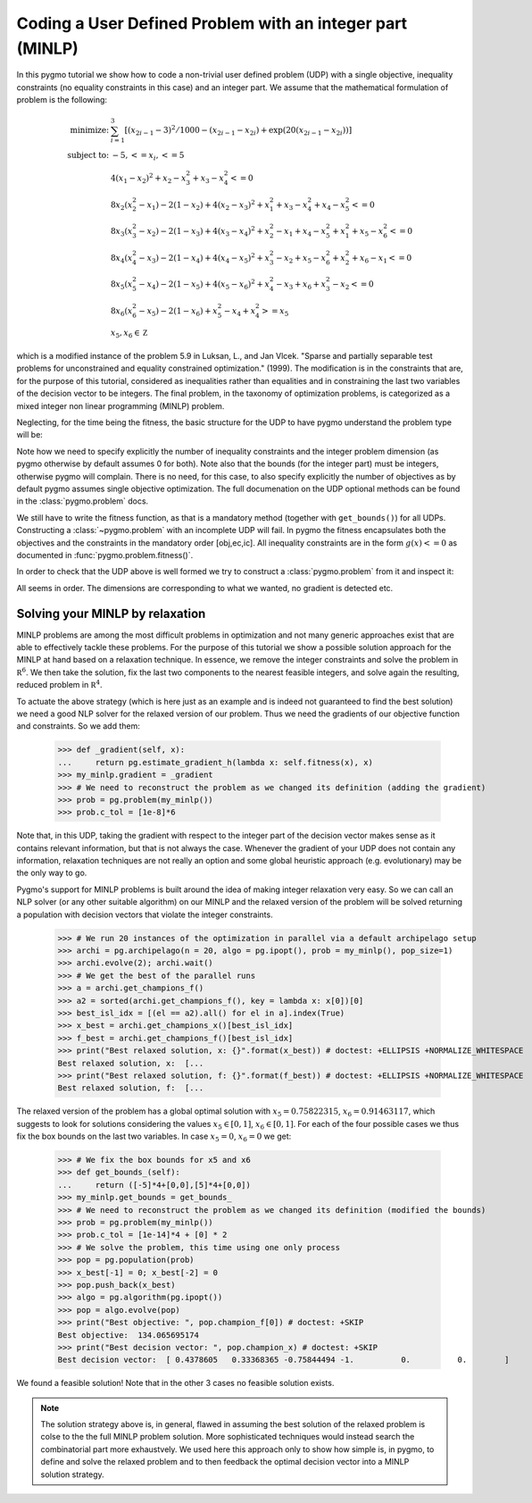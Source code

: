 .. _py_tutorial_coding_udp_minlp:

Coding a User Defined Problem with an integer part (MINLP)
-----------------------------------------------------------

In this pygmo tutorial we show how to code a non-trivial user defined problem (UDP) with a single objective,
inequality constraints (no equality constraints in this case) and an integer part. We assume that
the mathematical formulation of problem is the following:

.. math::

   \begin{array}{rl}
   \mbox{minimize:} & \sum_{i=1}^3 \left[(x_{2i-1}-3)^2 / 1000 - (x_{2i-1}-x_{2i}) + \exp(20(x_{2i-1}-x_{2i}))\right]\\
   \mbox{subject to:} & -5, <= x_i, <= 5\\
   & 4(x_1-x_2)^2+x_2-x_3^2+x_3-x_4^2  <= 0 \\
   & 8x_2(x_2^2-x_1)-2(1-x_2)+4(x_2-x_3)^2+x_1^2+x_3-x_4^2+x_4-x_5^2 <= 0 \\
   & 8x_3(x_3^2-x_2)-2(1-x_3)+4(x_3-x_4)^2+x_2^2-x_1+x_4-x_5^2+x_1^2+x_5-x_6^2 <= 0 \\
   & 8x_4(x_4^2-x_3)-2(1-x_4)+4(x_4-x_5)^2+x_3^2-x_2+x_5-x_6^2+x_2^2+x_6-x_1 <= 0 \\
   & 8x_5(x_5^2-x_4)-2(1-x_5)+4(x_5-x_6)^2+x_4^2-x_3+x_6+x_3^2-x_2 <= 0 \\
   & 8x_6(x_6^2-x_5)-2(1-x_6)             +x_5^2-x_4+x_4^2 >= x_5 \\
   & x_5, x_6 \in \mathbb Z
   \end{array}

which is a modified instance of the problem 5.9 in Luksan, L., and Jan Vlcek. "Sparse and partially separable test problems
for unconstrained and equality constrained optimization." (1999). The modification is in the constraints that are,
for the purpose of this tutorial, considered as inequalities rather than equalities and in constraining the last two 
variables of the decision vector to be integers. The final problem, in the taxonomy of optimization problems, is categorized 
as a mixed integer non linear programming (MINLP) problem.

Neglecting, for the time being the fitness, the basic structure for the UDP to have pygmo understand the problem type will be:

.. doctest::

    >>> class my_minlp:
    ...     def get_bounds(self):
    ...         return ([-5]*6,[5]*6)
    ...     # Inequality Constraints
    ...     def get_nic(self):
    ...         return 6
    ...     # Integer Dimension
    ...     def get_nix(self):
    ...         return 2

Note how we need to specify explicitly the number of inequality constraints and the integer problem
dimension (as pygmo otherwise by default assumes 0 for both). Note also that the bounds (for the integer part)
must be integers, otherwise pygmo will complain. There is no need, for this case, to also specify explicitly the number of objectives
as by default pygmo assumes single objective optimization. The full documenation on the UDP optional methods can be
found in the :class:`pygmo.problem` docs.

We still have to write the fitness function, as that is a mandatory method (together with ``get_bounds()``) for all UDPs. Constructing a :class:`~pygmo.problem` with
an incomplete UDP will fail. In pygmo the fitness encapsulates both the objectives and the constraints in the mandatory order
[obj,ec,ic]. All inequality constraints are in the form :math:`g(x) <= 0` as documented in :func:`pygmo.problem.fitness()`. 

.. doctest::

    >>> import math
    >>> class my_minlp:
    ...     def fitness(self, x):
    ...         obj = 0
    ...         for i in range(3):
    ...             obj += (x[2*i-2]-3)**2 / 1000. - (x[2*i-2]-x[2*i-1]) + math.exp(20.*(x[2*i - 2]-x[2*i-1]))
    ...         ce1 = 4*(x[0]-x[1])**2+x[1]-x[2]**2+x[2]-x[3]**2
    ...         ce2 = 8*x[1]*(x[1]**2-x[0])-2*(1-x[1])+4*(x[1]-x[2])**2+x[0]**2+x[2]-x[3]**2+x[3]-x[4]**2
    ...         ce3 = 8*x[2]*(x[2]**2-x[1])-2*(1-x[2])+4*(x[2]-x[3])**2+x[1]**2-x[0]+x[3]-x[4]**2+x[0]**2+x[4]-x[5]**2
    ...         ce4 = 8*x[3]*(x[3]**2-x[2])-2*(1-x[3])+4*(x[3]-x[4])**2+x[2]**2-x[1]+x[4]-x[5]**2+x[1]**2+x[5]-x[0]
    ...         ci1 = 8*x[4]*(x[4]**2-x[3])-2*(1-x[4])+4*(x[4]-x[5])**2+x[3]**2-x[2]+x[5]+x[2]**2-x[1]
    ...         ci2 = -(8*x[5] * (x[5]**2-x[4])-2*(1-x[5]) +x[4]**2-x[3]+x[3]**2 - x[4])
    ...         return [obj, ce1,ce2,ce3,ce4,ci1,ci2]
    ...     def get_bounds(self):
    ...         return ([-5]*6,[5]*6)
    ...     def get_nic(self):
    ...         return 6
    ...     def get_nix(self):
    ...         return 2

In order to check that the UDP above is well formed we try to construct a :class:`pygmo.problem` from it and inspect it:

.. doctest::

    >>> import pygmo as pg
    >>> prob = pg.problem(my_minlp())
    >>> print(prob) # doctest: +ELLIPSIS +NORMALIZE_WHITESPACE
    Problem name: ...
    	Global dimension:			6
    	Integer dimension:			2
    	Fitness dimension:			7
    	Number of objectives:			1
    	Equality constraints dimension:		0
    	Inequality constraints dimension:	6
    	Tolerances on constraints: [0, 0, 0, 0, 0, ... ]
    	Lower bounds: [-5, -5, -5, -5, -5, ... ]
    	Upper bounds: [5, 5, 5, 5, 5, ... ]
    <BLANKLINE>
    	Has gradient: false
    	User implemented gradient sparsity: false
    	Has hessians: false
    	User implemented hessians sparsity: false
    <BLANKLINE>
    	Fitness evaluations: 0
    <BLANKLINE>
    	Thread safety: none
    <BLANKLINE>

All seems in order. The dimensions are corresponding to what we wanted, no gradient is detected etc.

Solving your MINLP by relaxation
^^^^^^^^^^^^^^^^^^^^^^^^^^^^^^^^

MINLP problems are among the most difficult problems in optimization and not many generic approaches exist that
are able to effectively tackle these problems. For the purpose of this tutorial we show a possible solution approach for
the MINLP at hand based on a relaxation technique. In essence, we remove the integer constraints and solve the problem
in :math:`\mathbb R^6`. We then take the solution, fix the last two components to the nearest feasible integers, and
solve again the resulting, reduced problem in :math:`\mathbb R^4`.

To actuate the above strategy (which is here just as an example and is indeed not guaranteed to find the best solution)
we need a good NLP solver for the relaxed version of our problem. Thus we need the gradients of our objective function
and constraints. So we add them:

    >>> def _gradient(self, x):
    ...     return pg.estimate_gradient_h(lambda x: self.fitness(x), x)
    >>> my_minlp.gradient = _gradient
    >>> # We need to reconstruct the problem as we changed its definition (adding the gradient)
    >>> prob = pg.problem(my_minlp())
    >>> prob.c_tol = [1e-8]*6

Note that, in this UDP, taking the gradient with respect to the integer part of the decision vector makes sense as it contains
relevant information, but that is not always the case. Whenever the gradient of your UDP does not contain any information,
relaxation techniques are not really an option and some global heuristic approach (e.g. evolutionary) may be the only way to go.

Pygmo's support for MINLP problems is built around the idea of making integer relaxation very easy. So we can
call an NLP solver (or any other suitable algorithm) on our MINLP and the relaxed version of the problem will be solved
returning a population with decision vectors that violate the integer constraints.

    >>> # We run 20 instances of the optimization in parallel via a default archipelago setup
    >>> archi = pg.archipelago(n = 20, algo = pg.ipopt(), prob = my_minlp(), pop_size=1)
    >>> archi.evolve(2); archi.wait()
    >>> # We get the best of the parallel runs
    >>> a = archi.get_champions_f()
    >>> a2 = sorted(archi.get_champions_f(), key = lambda x: x[0])[0]
    >>> best_isl_idx = [(el == a2).all() for el in a].index(True)
    >>> x_best = archi.get_champions_x()[best_isl_idx]
    >>> f_best = archi.get_champions_f()[best_isl_idx]
    >>> print("Best relaxed solution, x: {}".format(x_best)) # doctest: +ELLIPSIS +NORMALIZE_WHITESPACE
    Best relaxed solution, x:  [...  
    >>> print("Best relaxed solution, f: {}".format(f_best)) # doctest: +ELLIPSIS +NORMALIZE_WHITESPACE
    Best relaxed solution, f:  [...  

The relaxed version of the problem has a global optimal solution with :math:`x_5 = 0.75822315`, :math:`x_6 = 0.91463117`, which
suggests to look for solutions considering the values :math:`x_5 \in [0,1]`, :math:`x_6 \in [0,1]`. For each of the four 
possible cases we thus fix the box bounds on the last two variables. In case :math:`x_5 = 0`, :math:`x_6 = 0` we get:

    >>> # We fix the box bounds for x5 and x6
    >>> def get_bounds_(self):
    ...     return ([-5]*4+[0,0],[5]*4+[0,0])
    >>> my_minlp.get_bounds = get_bounds_
    >>> # We need to reconstruct the problem as we changed its definition (modified the bounds)
    >>> prob = pg.problem(my_minlp())
    >>> prob.c_tol = [1e-14]*4 + [0] * 2
    >>> # We solve the problem, this time using one only process
    >>> pop = pg.population(prob)
    >>> x_best[-1] = 0; x_best[-2] = 0
    >>> pop.push_back(x_best)
    >>> algo = pg.algorithm(pg.ipopt())
    >>> pop = algo.evolve(pop)
    >>> print("Best objective: ", pop.champion_f[0]) # doctest: +SKIP
    Best objective:  134.065695174
    >>> print("Best decision vector: ", pop.champion_x) # doctest: +SKIP
    Best decision vector:  [ 0.4378605   0.33368365 -0.75844494 -1.          0.          0.        ]

We found a feasible solution! Note that in the other 3 cases no feasible solution exists.

.. note::
   The solution strategy above is, in general, flawed in assuming the best solution of the relaxed problem is colse to the 
   the full MINLP problem solution. More sophisticated techniques would instead search the combinatorial part more exhaustvely.
   We used here this approach only to show how simple is, in pygmo, to define and solve the relaxed problem and
   to then feedback the optimal decision vector into a MINLP solution strategy. 
